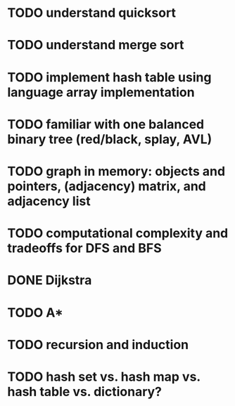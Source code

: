 * TODO understand quicksort
* TODO understand merge sort
* TODO implement hash table using language array implementation
* TODO familiar with one balanced binary tree (red/black, splay, AVL)
* TODO graph in memory: objects and pointers, (adjacency) matrix, and adjacency list
* TODO computational complexity and tradeoffs for DFS and BFS
* DONE Dijkstra
  CLOSED: [2018-05-03 Thu 21:38]
* TODO A*
* TODO recursion and induction
* TODO hash set vs. hash map vs. hash table vs. dictionary?
